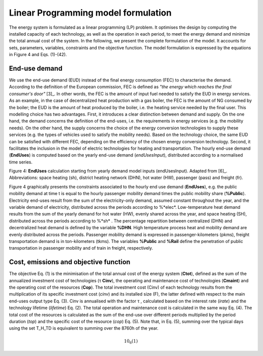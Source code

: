 .. _LPFormulation:

Linear Programming model formulation
====================================

The energy system is formulated as a linear programming (LP) problem. It optimises the design by computing the installed capacity of each technology, as well as the operation in each period, to meet the energy demand and minimize the total annual cost of the system. In the following, we present the complete formulation of the model. It accounts for sets, parameters, variables, constraints and the objective function. The model formulation is expressed by the equations in Figure 4 and Eqs. (1)-(42).

End-use demand
--------------

We use the end-use demand (EUD) instead of the final energy consumption (FEC) to characterise the demand. According to the definition of the European commission, FEC is defined as *"the energy which reaches the final consumer's door"* [3]_. In other words, the FEC is the amount of input fuel needed to satisfy the EUD in energy services. As an example, in the case of decentralized heat production with a gas boiler, the FEC is the amount of NG consumed by the boiler; the EUD is the amount of heat produced by the boiler, i.e. the heating service needed by the final user. This modelling choice has two advantages. First, it introduces a clear distinction between demand and supply. On the one hand, the demand concerns the definition of the end-uses, i.e. the requirements in energy services (e.g. the mobility needs). On the other hand, the supply concerns the choice of the energy conversion technologies to supply these services (e.g. the types of vehicles used to satisfy the mobility needs). Based on the technology choice, the same EUD can be satisfied with different FEC, depending on the efficiency of the chosen energy conversion technology. Second, it facilitates the inclusion in the model of electric technologies for heating and transportation.
The hourly end-use demand (**EndUses**) is computed based on the yearly end-use demand (*endUsesInput*), distributed according to a normalised time series.

.. image:: images/EndUseDemand.PNG

Figure 4: **EndUses** calculation starting from yearly demand model inputs (endUsesInput). Adapted from [6]_. Abbreviations: space heating (sh), district heating network (DHN), hot water (HW), passenger (pass) and freight (fr).

Figure 4 graphically presents the constraints associated to the hourly end use demand (**EndUses**), e.g. the public mobility demand at time t is equal to the hourly passenger mobility demand times the public mobility share (**%Public**).
Electricity end-uses result from the sum of the electricity-only demand, assumed constant throughout the year, and the variable demand of electricity, distributed across the periods according to %*elec*. Low-temperature heat demand results from the sum of the yearly demand for hot water (HW), evenly shared across the year, and space heating (SH), distributed across the periods according to %*sh* .
The percentage repartition between centralized (DHN) and decentralized heat demand is defined by the variable **%DHN**. High temperature process heat and mobility demand are evenly distributed across the periods. Passenger mobility demand is expressed in passenger-kilometers (pkms), freight transportation demand is in ton-kilometers (tkms). The variables **%Public** and **%Rail** define the penetration of public transportation in passenger mobility and of train in freight, respectively.


Cost, emissions and objective function
--------------------------------------

The objective Eq. (1) is the minimisation of the total annual cost of the energy system (**Ctot**), defined as the sum of the annualized investment cost of technologies (τ **Cinv**), the operating and maintenance cost of technologies (**Cmaint**) and the operating cost of the resources (**Cop**). The total investment cost (Cinv) of each technology results from the multiplication of its specific investment cost (*cinv*) and its installed size (F), the latter defined with respect to the main end-uses output type Eq. (3). Cinv is annualised with the factor τ , calculated based on the interest rate (*irate*) and the technology lifetime (*lifetime*) Eq. (2). The total operation and maintenance cost is calculated in the same way Eq. (4). The total cost of the resources is calculated as the sum of the end-use over different periods multiplied by the period duration (*top*) and the specific cost of the resource (*cop*) Eq. (5). Note that, in Eq. (5), summing over the typical days using the set T_H_TD is equivalent to summing over the 8760h of the year.


.. math::
	10_{6}		(1)
